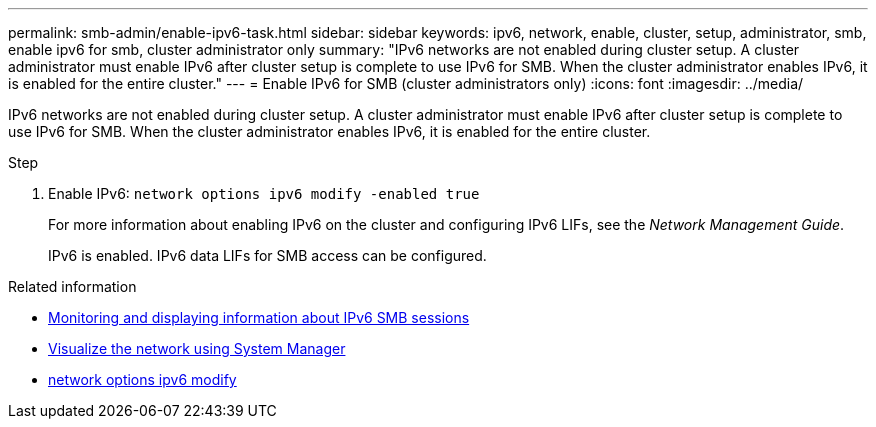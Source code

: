 ---
permalink: smb-admin/enable-ipv6-task.html
sidebar: sidebar
keywords: ipv6, network, enable, cluster, setup, administrator, smb, enable ipv6 for smb, cluster administrator only
summary: "IPv6 networks are not enabled during cluster setup. A cluster administrator must enable IPv6 after cluster setup is complete to use IPv6 for SMB. When the cluster administrator enables IPv6, it is enabled for the entire cluster."
---
= Enable IPv6 for SMB (cluster administrators only)
:icons: font
:imagesdir: ../media/

[.lead]
IPv6 networks are not enabled during cluster setup. A cluster administrator must enable IPv6 after cluster setup is complete to use IPv6 for SMB. When the cluster administrator enables IPv6, it is enabled for the entire cluster.

.Step

. Enable IPv6: `network options ipv6 modify -enabled true`
+
For more information about enabling IPv6 on the cluster and configuring IPv6 LIFs, see the _Network Management Guide_.
+
IPv6 is enabled. IPv6 data LIFs for SMB access can be configured.

.Related information
* xref:monitor-display-ipv6-sessions-task.adoc[Monitoring and displaying information about IPv6 SMB sessions]
* link:../networking/networking_reference.html[Visualize the network using System Manager]
* link:https://docs.netapp.com/us-en/ontap-cli/network-options-ipv6-modify.html[network options ipv6 modify^]

// 2025 May 14, ONTAPDOC-2960